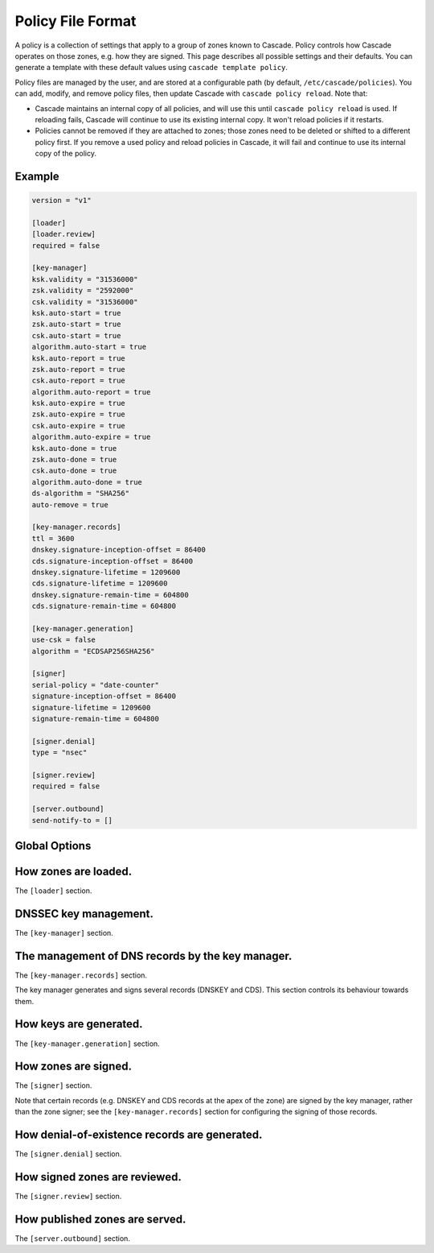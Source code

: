 Policy File Format
==================

A policy is a collection of settings that apply to a group of zones known to
Cascade.  Policy controls how Cascade operates on those zones, e.g. how they
are signed. This page describes all possible settings and their defaults. You
can generate a template with these default values using ``cascade template
policy``.

Policy files are managed by the user, and are stored at a configurable path
(by default, ``/etc/cascade/policies``).  You can add, modify, and remove
policy files, then update Cascade with ``cascade policy reload``.  Note that:

- Cascade maintains an internal copy of all policies, and will use this until
  ``cascade policy reload`` is used.  If reloading fails, Cascade will continue
  to use its existing internal copy.  It won't reload policies if it restarts.

- Policies cannot be removed if they are attached to zones; those zones need
  to be deleted or shifted to a different policy first.  If you remove a used
  policy and reload policies in Cascade, it will fail and continue to use its
  internal copy of the policy.


Example
-------

.. code-block:: text

    version = "v1"

    [loader]
    [loader.review]
    required = false

    [key-manager]
    ksk.validity = "31536000"
    zsk.validity = "2592000"
    csk.validity = "31536000"
    ksk.auto-start = true
    zsk.auto-start = true
    csk.auto-start = true
    algorithm.auto-start = true
    ksk.auto-report = true
    zsk.auto-report = true
    csk.auto-report = true
    algorithm.auto-report = true
    ksk.auto-expire = true
    zsk.auto-expire = true
    csk.auto-expire = true
    algorithm.auto-expire = true
    ksk.auto-done = true
    zsk.auto-done = true
    csk.auto-done = true
    algorithm.auto-done = true
    ds-algorithm = "SHA256"
    auto-remove = true

    [key-manager.records]
    ttl = 3600
    dnskey.signature-inception-offset = 86400
    cds.signature-inception-offset = 86400
    dnskey.signature-lifetime = 1209600
    cds.signature-lifetime = 1209600
    dnskey.signature-remain-time = 604800
    cds.signature-remain-time = 604800

    [key-manager.generation]
    use-csk = false
    algorithm = "ECDSAP256SHA256"

    [signer]
    serial-policy = "date-counter"
    signature-inception-offset = 86400
    signature-lifetime = 1209600
    signature-remain-time = 604800

    [signer.denial]
    type = "nsec"

    [signer.review]
    required = false

    [server.outbound]
    send-notify-to = []


Global Options
--------------

.. option:: version = "v1"

   The policy file version. (REQUIRED)

   This is the only required option.  All other settings, and their defaults,
   are associated with this version number.  More versions may be added in the
   future and Cascade may drop support for older versions over time.

   - ``v1``: This format.


How zones are loaded.
---------------------

The ``[loader]`` section.

.. option:: [loader.review]

   How loaded zones are reviewed.

   Review offers an opportunity to perform external checks on the zone contents
   loaded by Cascade.

.. option:: required = false

   Whether review is required.

   If this is ``true``, a loaded version of a zone will not be signed or
   published until it is approved.  If it is ``false``, loaded zones will be
   signed immediately.  At the moment, the review hook will only be run if this
   is set to true.

.. option:: cmd-hook = ""

   A hook for reviewing a loaded zone. This is a path to an executable.

   This command string will be executed in the user's shell when a new version
   of a zone is loaded.  At the moment, it will only be run if ``required`` is
   true.

   It will receive the following information via environment variables:

   - ``CASCADE_ZONE``: The name of the zone, formatted without a trailing dot.
   - ``CASCADE_SERIAL``: The serial number of the zone (decimal integer).
   - ``CASCADE_SERVER``: The TCP/UDP port where Cascade is serving the zone for
     review, formatted ``<ip-addr>:<port>``.
   - ``CASCADE_CONTROL``: The address of Cascade's HTTP API server, for sending
     approvals and rejections.

   The command will be called from an unspecified directory, and it must be
   accessible to Cascade (i.e. after it has dropped privileges). Its exit code
   will determine whether the zone is approved or not.


DNSSEC key management.
----------------------

The ``[key-manager]`` section.

.. option:: ksk.validity = "31536000"
.. option:: zsk.validity = "2592000"
.. option:: csk.validity = "31536000"

   How long keys are considered valid for.

   If a key has been used for longer than this time, it is considered expired,
   and (if enabled) it will automatically be rolled over to a new key.  Even if
   automatic rollovers are not enabled, the key will be reported as expired.
   This is a soft condition -- DNSSEC does not have a concept of key expiry,
   and it will not break DNSSEC validation, but it is usually important to the
   security of the zone.

   Independent validity times are set for KSKs, ZSKs, and CSKs.  An integer
   value will be interpreted as seconds; ``forever`` means keys never expire.

.. option:: ksk.auto-start = true
.. option:: zsk.auto-start = true
.. option:: csk.auto-start = true
.. option:: algorithm.auto-start = true

   Whether to automatically start key rollovers.

   If this is enabled, Cascade will automatically start rolling over keys when
   they expire (as per ``validity``).  When using this setting, ``validity`` must
   not be set to ``forever``.

   The first step in a rollover will be to generate new keys to replace old
   ones. By disabling this setting, the user can manually control how new keys
   are generated, and when rollovers happen.

.. option:: ksk.auto-report = true
.. option:: zsk.auto-report = true
.. option:: csk.auto-report = true
.. option:: algorithm.auto-report = true

   Whether to automatically check for record propagation.

   If this is enabled, Cascade will automatically contact public DNS servers to
   detect when new records (e.g. DNSKEY) are visible globally.  It is necessary
   to wait until some records are visible globally to progress key rollovers.  If
   this is disabled, the user will have to inform Cascade when these conditions
   are reached manually.

   For this setting to work, Cascade must have network access to the zone's
   public nameservers and the parent zone's public nameservers.

.. option:: ksk.auto-expire = true
.. option:: zsk.auto-expire = true
.. option:: csk.auto-expire = true
.. option:: algorithm.auto-expire = true

   Whether to automatically wait for cache expiry.

   If this is enabled, Cascade will automatically progress through key rollover
   steps that need to wait for downstream users' DNS caches to expire.  It will
   estimate the right amount of time to wait based on record TTLs.

.. option:: ksk.auto-done = true
.. option:: zsk.auto-done = true
.. option:: csk.auto-done = true
.. option:: algorithm.auto-done = true

   Whether to automatically check for rollover completion.

   Like ``auto-report``, if this setting is enabled, Cascade will automatically
   contact public DNS servers to detect when new records are visible globally.
   ``auto-done`` specifically affects automatic checks for the last step of key
   rollovers, and is independent from ``auto-report``.

   For this setting to work, Cascade must have network access to the zone's
   public nameservers and the parent zone's public nameservers.

.. option:: ds-algorithm = "SHA-256"

   The hash algorithm used by the parent zones' DS records.

   Supported options:

   - ``SHA-256``: SHA-256.
   - ``SHA-384``: SHA-384.

.. option:: auto-remove = true

   Whether to automatically remove expired keys.

   If this is set, expired keys will be removed automatically (by deleting the
   files for on-disk keys or removing it from the HSM).


The management of DNS records by the key manager.
-------------------------------------------------

The ``[key-manager.records]`` section.

The key manager generates and signs several records (DNSKEY and CDS).  This
section controls its behaviour towards them.

.. option:: ttl = 3600

   The TTL for the generated records.

.. option:: dnskey.signature-inception-offset = 86400
.. option:: cds.signature-inception-offset = 86400

   The offset for generated signature inceptions.

   Record signatures have a fixed inception time, from when they are considered
   valid.  An imprecise computer clock could cause signatures to be considered
   invalid, because their inception point appears to be some time in the future.
   To prevent such cases, this setting allows the inception time to be offset
   into the past.

   Independent offsets can be set for each type of record.  An integer value is
   intepreted as seconds; inception times will be calculated as ``now - offset``
   at the time of signing.

.. option:: dnskey.signature-lifetime = 1209600
.. option:: cds.signature-lifetime = 1209600

   The lifetime of generated signatures.

   Record signatures have a fixed lifetime, after which they are considered
   invalid.  To keep the zone valid, the signatures should be regenerated before
   they expire; see ``signature-remain-time`` to control regeneration time.

   Independent lifetimes can be set for each type of record.  An integer value is
   interpreted as seconds.

.. option:: dnskey.signature-remain-time = 604800
.. option:: cds.signature-remain-time = 604800

   The amount of time remaining before expiry when signatures will be
   regenerated.

   In order to prevent a zone's signatures from appearing invalid, they
   have to be regenerated before they expire.  That hard limit is set by
   ``signature-lifetime`` above.  This setting controls how long before expiry
   signatures will be regenerated; it must be less than the ``signature-lifetime``
   setting.

   Independent waiting times can be set for each type of record.  An integer
   value is interpreted as seconds.

How keys are generated.
-----------------------

The ``[key-manager.generation]`` section.

.. option:: hsm-server-id = ""

   The HSM server to use.

   If this is set, the named HSM server (which must be configured via ``cascade
   hsm add``) will be used for generating new DNSSEC keys.

   See https://cascade.docs.nlnetlabs.nl/en/latest/hsms.html for more
   information.

.. option:: use-csk = false

   Whether to generate CSKs, instead of separate ZSKs and KSKs.

   A CSK (Combined Signing Key) takes the role of both ZSK and KSK for a zone,
   unlike the standard practice of using separate keys for ZSK and KSK.  This
   setting does not affect how DNSSEC validation is performed, only procedures
   for key rollovers.

   If this is enabled, Cascade will generate CSKs for the associated zones.

.. option:: algorithm = "ECDSAP256SHA256"

   The cryptographic algorithm (and parameters) for generated keys.

   DNSSEC supports various cryptographic algorithms for signatures; one must be
   selected, and for some algorithms, additional parameters are also necessary.
   The same algorithm and parameters will be applied to the ZSK and KSK.

   - ``RSASHA256[:<bits>]``, algorithm 8, with a public key size of
     ``<bits>`` (default 2048) bits.
   - ``RSASHA512[:<bits>]``, algorithm 10, with a public key size of
     ``<bits>`` (default 2048) bits.
   - ``ECDSAP256SHA256``, algorithm 13.
   - ``ECDSAP384SHA384``, algorithm 14.
   - ``ED25519``, algorithm 15.
   - ``ED448``, algorithm 16.

   There are additional algorithms, but many are now considered insecure, and
   it is recommended or mandated to avoid them.  In addition, RSA keys smaller
   than 2048 bits are not recommended.

   .. NOTE:: At the moment, only RSASHA256 and ECDSAP256SHA256 work with HSMs.
       Other algorithms cannot be used with HSMs, and will cause generation
       failures.


How zones are signed.
---------------------

The ``[signer]`` section.

Note that certain records (e.g. DNSKEY and CDS records at the apex of the
zone) are signed by the key manager, rather than the zone signer; see the
``[key-manager.records]`` section for configuring the signing of those records.

.. option:: serial-policy = "date-counter"

   How SOA serial numbers are generated for signed zones.

   Supported options:

   - ``keep``: use the same serial number as the unsigned zone.
   - ``counter``: increment the serial number every time.
   - ``unixtime``: use the current Unix time, in seconds.
   - ``date-counter``: format the number as ``<YYYY><MM><DD><xx>`` in decimal.
     ``<xx>`` is a simple counter to allow up to 100 versions per day.

.. option:: signature-inception-offset = 86400

   The offset for generated signature inceptions.

   Record signatures have a fixed inception time, from when they are considered
   valid.  An imprecise computer clock could cause signatures to be considered
   invalid, because their inception point appears to be some time in the
   future. To prevent such cases, this setting allows the inception time to be
   offset into the past.

   An integer value is interpreted as seconds; inception times will be
   calculated as ``now - offset`` at the time of signing.

.. option:: signature-lifetime = 1209600

   The lifetime of generated signatures.

   Record signatures have a fixed lifetime, after which they are considered
   invalid.  To keep the zone valid, the signatures should be regenerated before
   they expire; see ``signature-remain-time`` to control regeneration time.

   An integer value is interpreted as seconds.

.. option:: signature-remain-time = 604800

   The amount of time remaining before expiry when signatures will be
   regenerated.

   In order to prevent a zone's signatures from appearing invalid, they
   have to be regenerated before they expire.  That hard limit is set by
   ``signature-lifetime`` above.  This setting controls how long before expiry
   signatures will be regenerated; it must be less than the ``signature-lifetime``
   setting.

   An integer value is interpreted as seconds.

How denial-of-existence records are generated.
----------------------------------------------

The ``[signer.denial]`` section.

.. option:: type = "nsec"

   The type of denial-of-existence records to generate.

   Supported options:
   - ``nsec``: Use NSEC records (RFC 4034).
   - ``nsec3``: Use NSEC3 records (RFC 5155).

.. option:: opt-out = false

   (Only set when using NSEC3)

   Whether to skip NSEC3 records for unsigned delegations.

   This enables the NSEC3 Opt-Out flag, and skips delegations to unsigned zones
   when generating NSEC3 records.  This affects the security of the zone, so be
   careful if you wish to enable it.

How signed zones are reviewed.
------------------------------

The ``[signer.review]`` section.

.. option:: required = false

   Whether review is required.

   If this is ``true``, a signed version of a zone will not be published until it
   is approved.  If it is ``false``, signed zones will be published immediately.
   At the moment, the review hook will only be run if this is set to true.

.. option:: cmd-hook = ""

   A hook for reviewing a signed zone. This is a path to an executable.

   This command string will be executed in the user's shell when a new version of
   a zone is signed.  At the moment, it will only be run if ``required`` is true.

   It will receive the following information via environment variables:

   - ``CASCADE_ZONE``: The name of the zone, formatted without a trailing dot.
   - ``CASCADE_SERIAL``: The serial number of the signed zone (decimal integer).
   - ``CASCADE_SERVER``: The TCP/UDP port where Cascade is serving the zone for
     review, formatted ``<ip-addr>:<port>``.

   The command will be called from an unspecified directory, and it must be
   accessible to Cascade (i.e. after it has dropped privileges). Its exit code
   will determine whether the zone is approved or not.


How published zones are served.
-------------------------------

The ``[server.outbound]`` section.

.. option:: send-notify-to = []

   The set of nameservers to which NOTIFY messages should be sent.

   If empty, no NOTIFY messages will be sent.

   A collection of ``IP:[port]``, defaulting to port 53 when not specified, e.g.:
   ``send-notify-to = ["[::1]:53"]``
